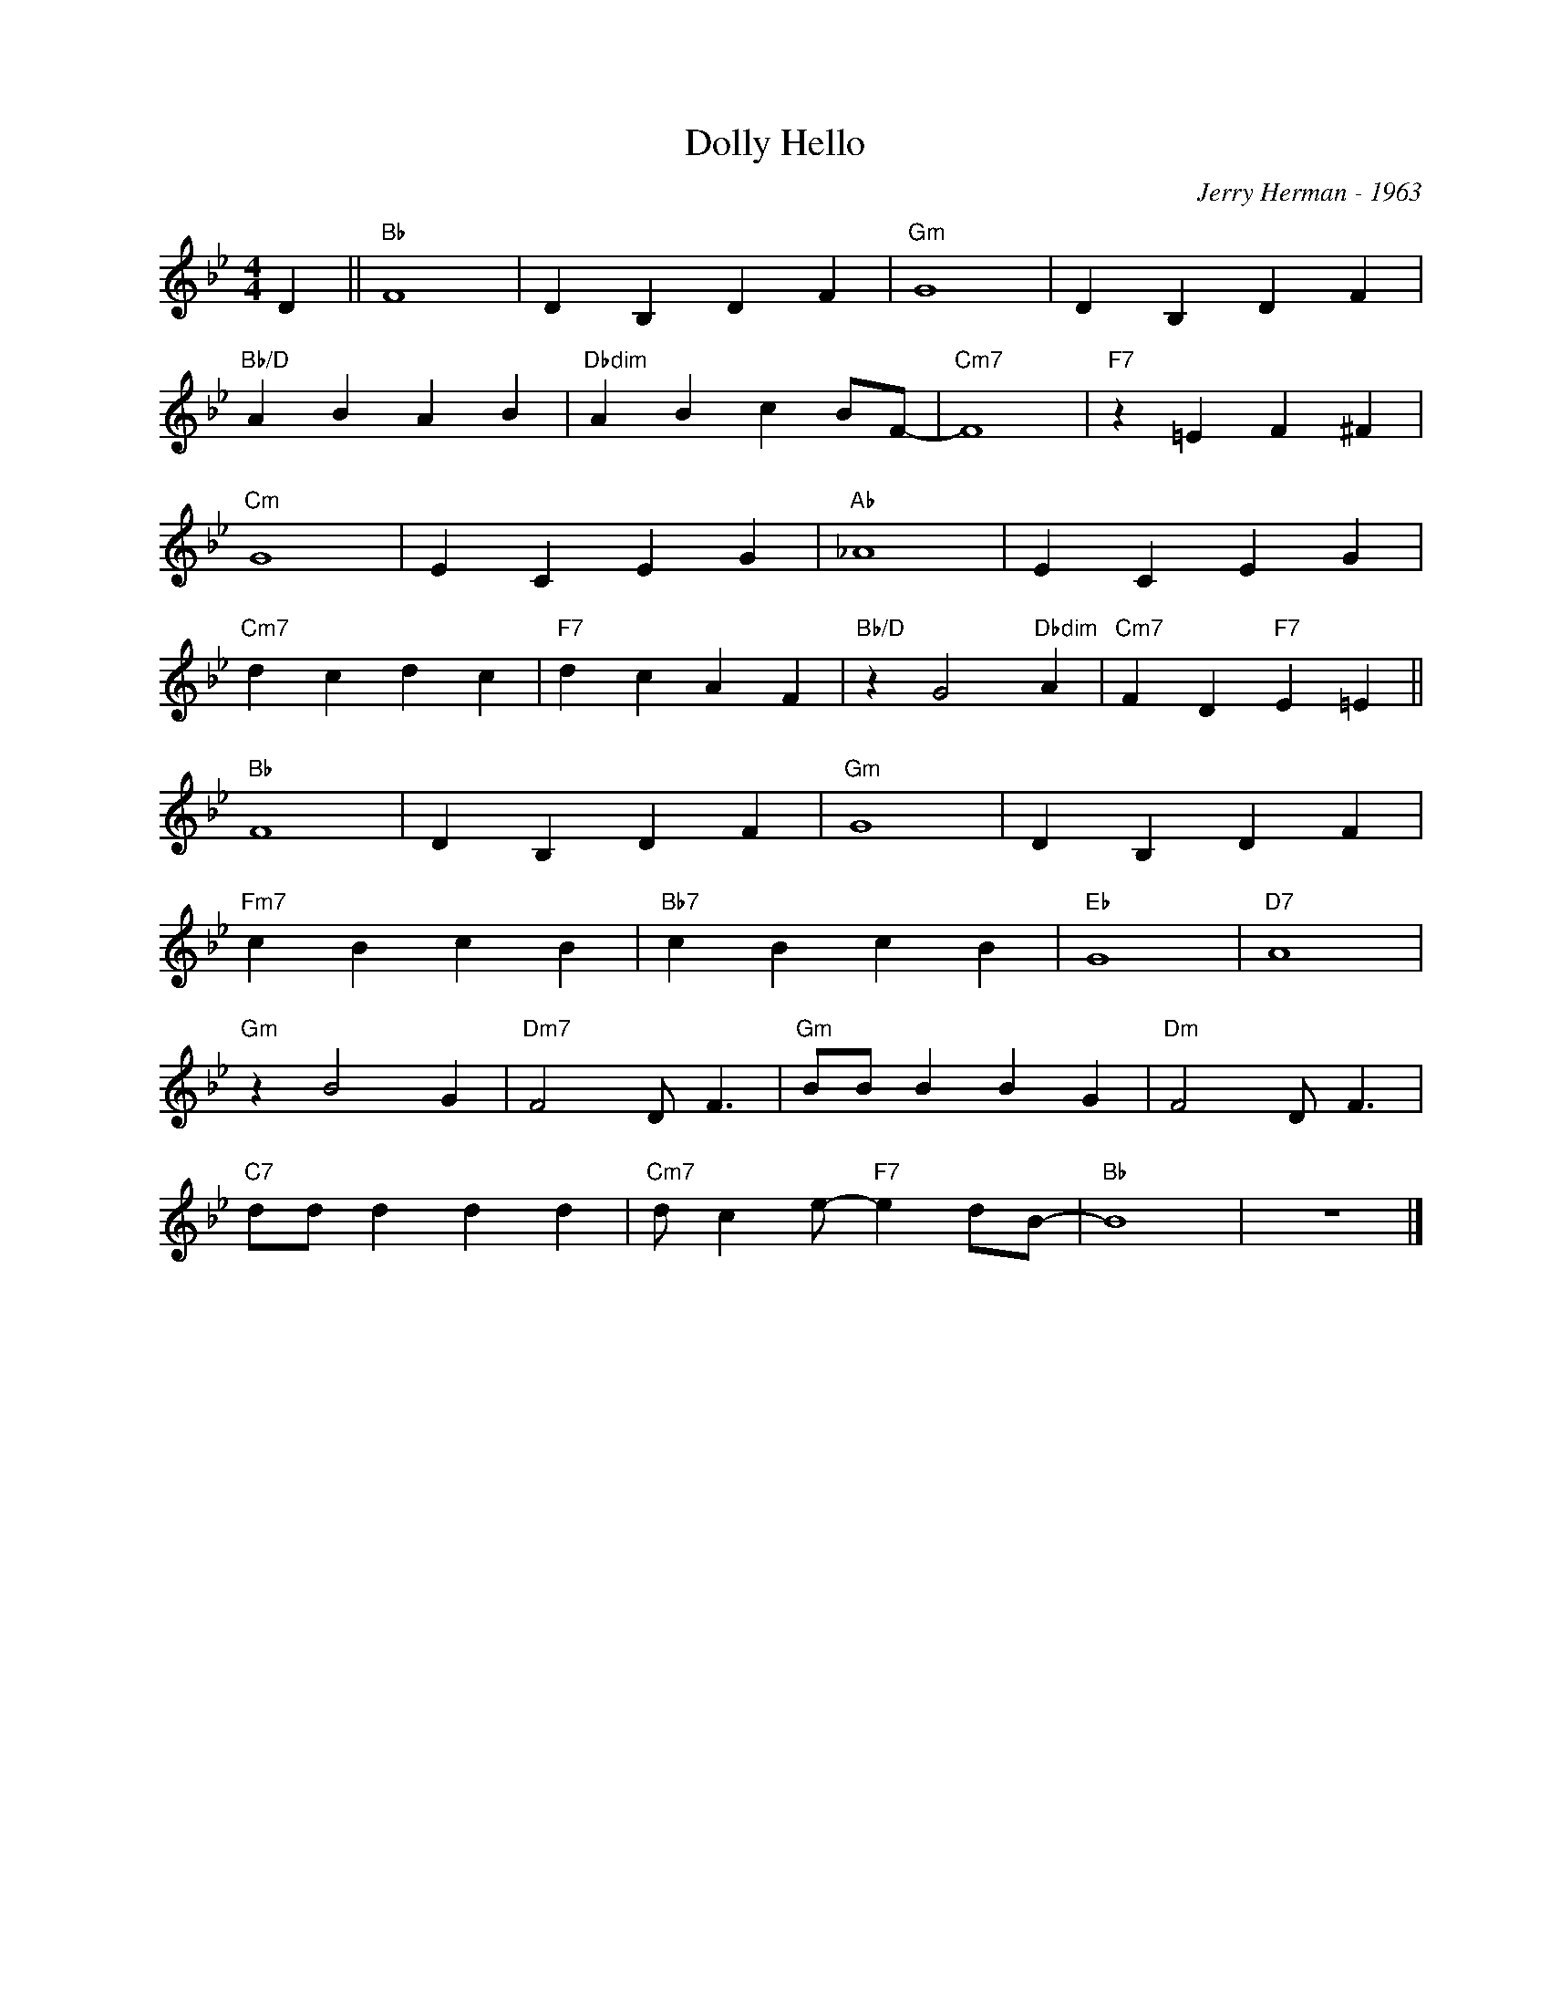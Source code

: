X:1
T:Hello, Dolly
C:Jerry Herman - 1963
Z:Copyright Â© www.realbook.site
L:1/4
M:4/4
I:linebreak $
K:Bb
V:1 treble nm=" " snm=" "
V:1
 D ||"Bb" F4 | D B, D F |"Gm" G4 | D B, D F |$"Bb/D" A B A B |"Dbdim" A B c B/F/- |"Cm7" F4 | %8
"F7" z =E F ^F |$"Cm" G4 | E C E G |"Ab" _A4 | E C E G |$"Cm7" d c d c |"F7" d c A F | %15
"Bb/D" z G2"Dbdim" A |"Cm7" F D"F7" E =E ||$"Bb" F4 | D B, D F |"Gm" G4 | D B, D F |$ %21
"Fm7" c B c B |"Bb7" c B c B |"Eb" G4 |"D7" A4 |$"Gm" z B2 G |"Dm7" F2 D/ F3/2 |"Gm" B/B/ B B G | %28
"Dm" F2 D/ F3/2 |$"C7" d/d/ d d d |"Cm7" d/ c e/-"F7" e d/B/- |"Bb" B4 | z4 |] %33


